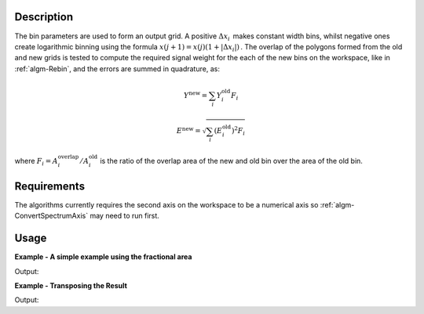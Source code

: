 .. algorithm::

.. summary::

.. relatedalgorithms::

.. properties::

Description
-----------

The bin parameters are used to form an output grid. A positive
:math:`\Delta x_i\,` makes constant width bins, whilst negative ones
create logarithmic binning using the formula
:math:`x(j+1)=x(j)(1+|\Delta x_i|)\,`. The overlap of the polygons
formed from the old and new grids is tested to compute the required
signal weight for the each of the new bins on the workspace, like in
:ref:`algm-Rebin`, and the errors are summed in quadrature, as:

.. math:: Y^{\mathrm{new}} = \sum_i Y^{\mathrm{old}}_i F_i
.. math:: E^{\mathrm{new}} = \sqrt{\sum_i (E^{\mathrm{old}}_i)^2 F_i}

where :math:`F_i = A^{\mathrm{overlap}}_i / A^{\mathrm{old}}_i` is the
ratio of the overlap area of the new and old bin over the area of the
old bin.

Requirements
------------

The algorithms currently requires the second axis on the workspace to be
a numerical axis so :ref:`algm-ConvertSpectrumAxis` may
need to run first.

Usage
-----

**Example - A simple example using the fractional area**  

.. testcode:: ExUseFractionalArea

    ws = CreateSampleWorkspace()
    #Convert the Spectrum Axis to theta
    wsc = ConvertSpectrumAxis(ws,"theta")

    rb = Rebin2D(wsc,[0,100,20000],[0,0.01,1.2],UseFractionalArea=True)
    print("Bins in the X axis: {}".format(rb.blocksize()))
    print("Bins in the Y axis: {}".format(rb.getNumberHistograms()))

Output:

.. testoutput:: ExUseFractionalArea

    Bins in the X axis: 200
    Bins in the Y axis: 120

**Example - Transposing the Result**  

.. testcode:: ExTranspose

    ws = CreateSampleWorkspace()
    #Convert the Spectrum Axis to theta
    wsc = ConvertSpectrumAxis(ws,"theta")

    rb = Rebin2D(wsc,[0,100,20000],[0,0.01,1.2],Transpose=True)
    print("Bins in the X axis: {}".format(rb.blocksize()))
    print("Bins in the Y axis: {}".format(rb.getNumberHistograms()))
    
Output:

.. testoutput:: ExTranspose

    Bins in the X axis: 120
    Bins in the Y axis: 200

.. categories::

.. sourcelink::

